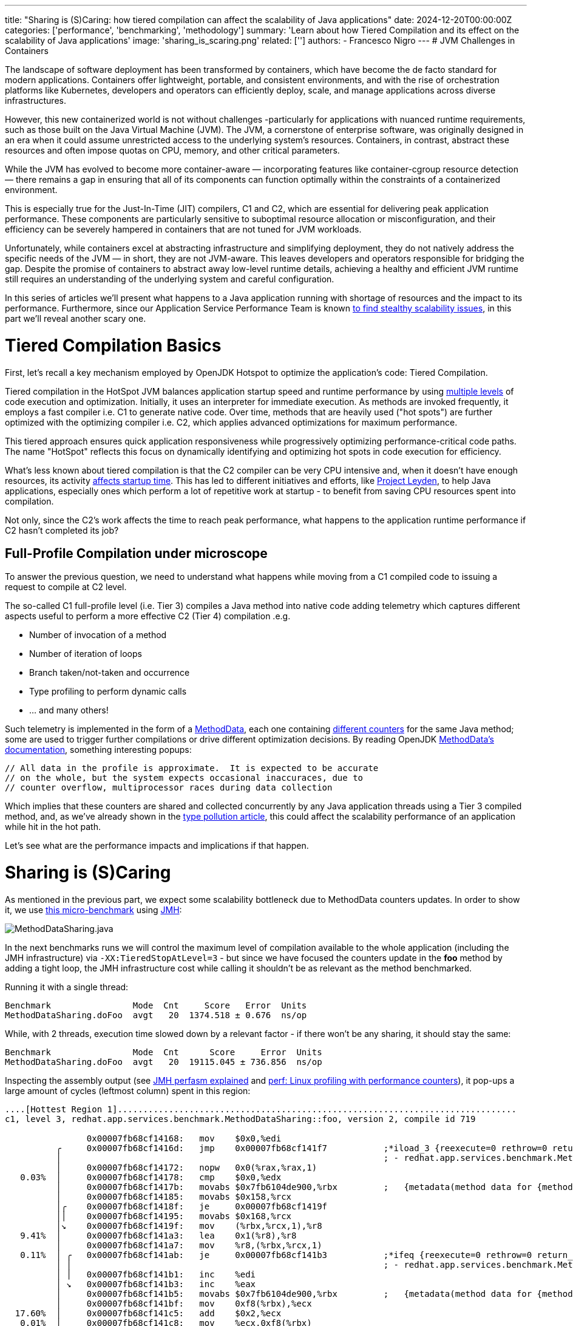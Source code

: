 ---
title: "Sharing is (S)Caring: how tiered compilation can affect the scalability of Java applications"
date: 2024-12-20T00:00:00Z
categories: ['performance', 'benchmarking', 'methodology']
summary: 'Learn about how Tiered Compilation and its effect on the scalability of Java applications'
image: 'sharing_is_scaring.png'
related: ['']
authors:
 - Francesco Nigro
---
# JVM Challenges in Containers

The landscape of software deployment has been transformed by containers, which have become the de facto standard for modern applications. Containers offer lightweight, portable, and consistent environments, and with the rise of orchestration platforms like Kubernetes, developers and operators can efficiently deploy, scale, and manage applications across diverse infrastructures.

However, this new containerized world is not without challenges -particularly for applications with nuanced runtime requirements, such as those built on the Java Virtual Machine (JVM). The JVM, a cornerstone of enterprise software, was originally designed in an era when it could assume unrestricted access to the underlying system's resources. Containers, in contrast, abstract these resources and often impose quotas on CPU, memory, and other critical parameters.

While the JVM has evolved to become more container-aware — incorporating features like container-cgroup resource detection — there remains a gap in ensuring that all of its components can function optimally within the constraints of a containerized environment.

This is especially true for the Just-In-Time (JIT) compilers, C1 and C2, which are essential for delivering peak application performance. These components are particularly sensitive to suboptimal resource allocation or misconfiguration, and their efficiency can be severely hampered in containers that are not tuned for JVM workloads.

Unfortunately, while containers excel at abstracting infrastructure and simplifying deployment, they do not natively address the specific needs of the JVM — in short, they are not JVM-aware.
This leaves developers and operators responsible for bridging the gap. Despite the promise of containers to abstract away low-level runtime details, achieving a healthy and efficient JVM runtime still requires an understanding of the underlying system and careful configuration.

In this series of articles we’ll present what happens to a Java application running with shortage of resources and the impact to its performance.
Furthermore, since our Application Service Performance Team is known https://redhatperf.github.io/post/type-check-scalability-issue/[to find stealthy scalability issues], in this part we’ll reveal another scary one.

# Tiered Compilation Basics

First, let’s recall a key mechanism employed by OpenJDK Hotspot to optimize the application’s code: Tiered Compilation.

Tiered compilation in the HotSpot JVM balances application startup speed and runtime performance by using https://developers.redhat.com/articles/2021/06/23/how-jit-compiler-boosts-java-performance-openjdk[multiple levels] of code execution and optimization.
Initially, it uses an interpreter for immediate execution. As methods are invoked frequently, it employs a fast compiler i.e. C1 to generate native code.
Over time, methods that are heavily used ("hot spots") are further optimized with the optimizing compiler i.e. C2, which applies advanced optimizations for maximum performance.

This tiered approach ensures quick application responsiveness while progressively optimizing performance-critical code paths. The name "HotSpot" reflects this focus on dynamically identifying and optimizing hot spots in code execution for efficiency​.

What’s less known about tiered compilation is that the C2 compiler can be very CPU intensive and, when it doesn’t have enough resources, its activity https://jpbempel.github.io/2020/05/22/startup-containers-tieredcompilation.html[affects startup time].
This has led to different initiatives and efforts, like https://openjdk.org/projects/leyden/[Project Leyden], to help Java applications, especially ones which perform a lot of repetitive work at startup - to benefit from saving CPU resources spent into compilation.

Not only, since the C2’s work affects the time to reach peak performance, what happens to the application runtime performance if C2 hasn’t completed its job?

## Full-Profile Compilation under microscope

To answer the previous question, we need to understand what happens while moving from a C1 compiled code to issuing a request to compile at C2 level.

The so-called C1 full-profile level (i.e. Tier 3) compiles a Java method into native code adding telemetry which captures different aspects useful to perform a more effective C2 (Tier 4) compilation .e.g.

- Number of invocation of a method
- Number of iteration of loops
- Branch taken/not-taken and occurrence
- Type profiling to perform dynamic calls
- … and many others!

Such telemetry is implemented in the form of a https://wiki.openjdk.org/display/HotSpot/MethodData[MethodData], each one containing https://github.com/openjdk/jdk/blob/jdk-24%2B26/src/hotspot/share/oops/methodData.hpp#L1859-L1899[different counters] for the same Java method; some are used to trigger further compilations or drive different optimization decisions.
By reading OpenJDK https://github.com/openjdk/jdk/blob/jdk-24%2B26/src/hotspot/share/oops/methodData.hpp#L54-L56[MethodData’s documentation], something interesting popups:

```
// All data in the profile is approximate.  It is expected to be accurate
// on the whole, but the system expects occasional inaccuraces, due to
// counter overflow, multiprocessor races during data collection
```

Which implies that these counters are shared and collected concurrently by any Java application threads using a Tier 3 compiled method, and, as we’ve already shown in the https://redhatperf.github.io/post/type-check-scalability-issue/[type pollution article], this could affect the scalability performance of an application while hit in the hot path.

Let’s see what are the performance impacts and implications if that happen.

# Sharing is (S)Caring

As mentioned in the previous part, we expect some scalability bottleneck due to MethodData counters updates.
In order to show it, we use link:MethodDataSharing.java[this micro-benchmark] using https://github.com/openjdk/jmh[JMH]:

image::method_data_sharing.png[MethodDataSharing.java]


In the next benchmarks runs we will control the maximum level of compilation available to the whole application (including the JMH infrastructure) via `-XX:TieredStopAtLevel=3` - but since we have focused the counters update in the *foo* method by adding a tight loop, the JMH infrastructure cost while calling it shouldn’t be as relevant as the method benchmarked.

Running it with a single thread:

```
Benchmark                Mode  Cnt     Score   Error  Units
MethodDataSharing.doFoo  avgt   20  1374.518 ± 0.676  ns/op
```

While, with 2 threads, execution time slowed down by a relevant factor - if there won’t be any sharing, it should stay the same:
```
Benchmark                Mode  Cnt      Score     Error  Units
MethodDataSharing.doFoo  avgt   20  19115.045 ± 736.856  ns/op
```

Inspecting the assembly output (see https://psy-lob-saw.blogspot.com/2015/07/jmh-perfasm.html[JMH perfasm explained] and https://perfwiki.github.io/main/[perf: Linux profiling with performance counters]), it pop-ups a large amount of cycles (leftmost column) spent in this region:

```asm
....[Hottest Region 1]..............................................................................
c1, level 3, redhat.app.services.benchmark.MethodDataSharing::foo, version 2, compile id 719

                0x00007fb68cf14168:   mov    $0x0,%edi
          ╭     0x00007fb68cf1416d:   jmp    0x00007fb68cf141f7           ;*iload_3 {reexecute=0 rethrow=0 return_oop=0}
          │                                                               ; - redhat.app.services.benchmark.MethodDataSharing::foo@4 (line 39)
          │     0x00007fb68cf14172:   nopw   0x0(%rax,%rax,1)
   0.03%  │     0x00007fb68cf14178:   cmp    $0x0,%edx
          │     0x00007fb68cf1417b:   movabs $0x7fb6104de900,%rbx         ;   {metadata(method data for {method} {0x00007fb6104783c8} &apos;foo&apos; &apos;(IZ)I&apos; in &apos;redhat/app/services/benchmark/MethodDataSharing&apos;)}
          │     0x00007fb68cf14185:   movabs $0x158,%rcx
          │╭    0x00007fb68cf1418f:   je     0x00007fb68cf1419f
          ││    0x00007fb68cf14195:   movabs $0x168,%rcx
          │↘    0x00007fb68cf1419f:   mov    (%rbx,%rcx,1),%r8
   9.41%  │     0x00007fb68cf141a3:   lea    0x1(%r8),%r8
          │     0x00007fb68cf141a7:   mov    %r8,(%rbx,%rcx,1)
   0.11%  │ ╭   0x00007fb68cf141ab:   je     0x00007fb68cf141b3           ;*ifeq {reexecute=0 rethrow=0 return_oop=0}
          │ │                                                             ; - redhat.app.services.benchmark.MethodDataSharing::foo@10 (line 40)
          │ │   0x00007fb68cf141b1:   inc    %edi
          │ ↘   0x00007fb68cf141b3:   inc    %eax
          │     0x00007fb68cf141b5:   movabs $0x7fb6104de900,%rbx         ;   {metadata(method data for {method} {0x00007fb6104783c8} &apos;foo&apos; &apos;(IZ)I&apos; in &apos;redhat/app/services/benchmark/MethodDataSharing&apos;)}
          │     0x00007fb68cf141bf:   mov    0xf8(%rbx),%ecx
  17.60%  │     0x00007fb68cf141c5:   add    $0x2,%ecx
   0.01%  │     0x00007fb68cf141c8:   mov    %ecx,0xf8(%rbx)
   0.02%  │     0x00007fb68cf141ce:   and    $0x3ffe,%ecx
   0.05%  │     0x00007fb68cf141d4:   cmp    $0x0,%ecx
          │     0x00007fb68cf141d7:   je     0x00007fb68cf14266           ;*goto {reexecute=0 rethrow=0 return_oop=0}
          │                                                               ; - redhat.app.services.benchmark.MethodDataSharing::foo@19 (line 39)
          │     0x00007fb68cf141dd:   mov    0x458(%r15),%r10             ; ImmutableOopMap {}
          │                                                               ;*goto {reexecute=1 rethrow=0 return_oop=0}
          │                                                               ; - (reexecute) redhat.app.services.benchmark.MethodDataSharing::foo@19 (line 39)
   0.03%  │     0x00007fb68cf141e4:   test   %eax,(%r10)                  ;   {poll}
          │     0x00007fb68cf141e7:   movabs $0x7fb6104de900,%rbx         ;   {metadata(method data for {method} {0x00007fb6104783c8} &apos;foo&apos; &apos;(IZ)I&apos; in &apos;redhat/app/services/benchmark/MethodDataSharing&apos;)}
          │     0x00007fb68cf141f1:   incl   0x178(%rbx)                  ;*goto {reexecute=0 rethrow=0 return_oop=0}
          │                                                               ; - redhat.app.services.benchmark.MethodDataSharing::foo@19 (line 39)
  40.64%  ↘     0x00007fb68cf141f7:   cmp    %esi,%eax
                0x00007fb68cf141f9:   movabs $0x7fb6104de900,%rbx         ;   {metadata(method data for {method} {0x00007fb6104783c8} &apos;foo&apos; &apos;(IZ)I&apos; in &apos;redhat/app/services/benchmark/MethodDataSharing&apos;)}
                0x00007fb68cf14203:   movabs $0x148,%rcx
             ╭  0x00007fb68cf1420d:   jl     0x00007fb68cf1421d
             │  0x00007fb68cf14213:   movabs $0x138,%rcx
   0.01%     ↘  0x00007fb68cf1421d:   mov    (%rbx,%rcx,1),%r8
  30.63%        0x00007fb68cf14221:   lea    0x1(%r8),%r8
   0.03%        0x00007fb68cf14225:   mov    %r8,(%rbx,%rcx,1)
   0.04%        0x00007fb68cf14229:   jl     0x00007fb68cf14178           ;*if_icmpge {reexecute=0 rethrow=0 return_oop=0}
                                                                          ; - redhat.app.services.benchmark.MethodDataSharing::foo@6 (line 39)
....................................................................................................
  67.86%  <total for region 1>
```

Which reports 4 `metadata(method data for {method} {0x00007fb6104783c8}` comments, referring to the MethodData starting at `0x7fb6104de900.`
These comments are placed near the updates of 6 different fields (in hex):

* `0x158` or `0x168` based on some condition
* `0xf8`
* `0x178`
* `0x148` or `0x138` based on some condition

According to these field offsets, the relative distance from each counter in the MethodData object can be less than 64 bytes (e.g. `0x178 - 0x158 = 32 bytes`), which can trigger https://en.wikipedia.org/wiki/False_sharing[False sharing] among counters sharing the same cache-line(s), further impacting scalability.
Sadly, this bad effect is not reproducible since fields can fall (or not) in different cache-lines without much control on our side (i.e. Hotspot is responsible to allocate MethodData and layout its fields)

It’s still possible to further analyse the number of shared cache lines using https://docs.redhat.com/en/documentation/red_hat_enterprise_linux/8/html/monitoring_and_managing_system_status_and_performance/detecting-false-sharing_monitoring-and-managing-system-status-and-performance#the-purpose-of-perf-c2c_detecting-false-sharing[perfc2c] although, for this benchmark, it won’t be possible to distinguish when false sharing occurs, because both true and false sharing produce the same effect (i.e. cache lines sharing).

> **NOTE:**
> As a side note for the curious readers, on Intel, false-sharing can occur at 128 bytes granularity due to the Spatial Prefetcher (discovered in this https://github.com/jbossas/jboss-threads/pull/191[jboss-threads issue])
>
> image:intel_opt_guide.png[Intel Optimization Guide]
>
> Which means that according to the distance of some of these counters reported in this benchmark (32 bytes) - it will likely happen.

# We live in a NUMA world

Right now we’ve seen that having a concurrent Java application running Tier 3 compiled code can hit a  severe scalability problem, but this is still optimistic if compared to what would happen in the “real world”.
Nowadays modern CPUs can have multiple https://en.wikipedia.org/wiki/Non-uniform_memory_access[NUMA nodes]: for example the benchmarks in this article are run on a machine with 2 numa nodes (each with 8 physical cores with SMT):

image::numa.png[NUMA lstopo output]

We can now verify that binding the application to run in 2 physical cores in the same NUMA node would produce a different effect than running over the same.

Running on the same node (in node 0):

```
numactl --physcpubind 0,1 java -jar target/benchmark.jar MethodDataSharing -t 2 --jvmArgs="-XX:TieredStopAtLevel=3"

Benchmark                Mode  Cnt     Score     Error  Units
MethodDataSharing.doFoo  avgt   20  8662.030 ± 731.919  ns/op
```

or in 2 different nodes:

```
$ numactl --physcpubind 0,8 java -jar target/benchmark.jar MethodDataSharing -t 2 --jvmArgs="-XX:TieredStopAtLevel=3"

Benchmark                    Mode  Cnt      Score      Error  Units
MethodDataSharing.doFoo      avgt   20  16427.929 ± 1475.128  ns/op
```

Shows a much worse execution time, due to the different way to handle the cache coherency traffic and/or due to the increased distance between cores.

More information about the different cost of communication between cores in different architectures can be found in https://github.com/nviennot/core-to-core-latency[this GitHub repository]

# …and what about containers?

What we’ve shown so far is pretty scary:

* Running code at Tier 3 due to slowed-down/blocked C2 compiler thread(s) hit a severe scalability problem - with just 2 cores!
* If that happens, false sharing and NUMA can make it much worse

So, what about containers?

In containers, users usually set the cpu quotas (e.g. in the form of request/limit, in https://docs.openshift.com/container-platform/3.11/dev_guide/compute_resources.html[Openshift]) without binding a container to run on a specific NUMA node, which can expose their application to the worse possible version of this issue: in the next part we will focus on this use case with a more realistic example.